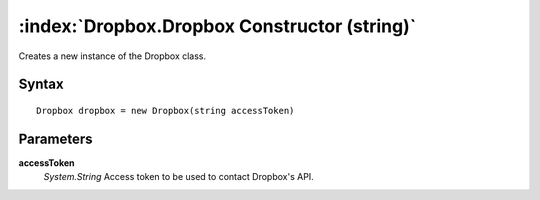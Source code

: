 :index:`Dropbox.Dropbox Constructor (string)`
=============================================

Creates a new instance of the Dropbox class.

Syntax
------

::

	Dropbox dropbox = new Dropbox(string accessToken)

Parameters
----------

**accessToken**
	*System.String* Access token to be used to contact Dropbox's API.

